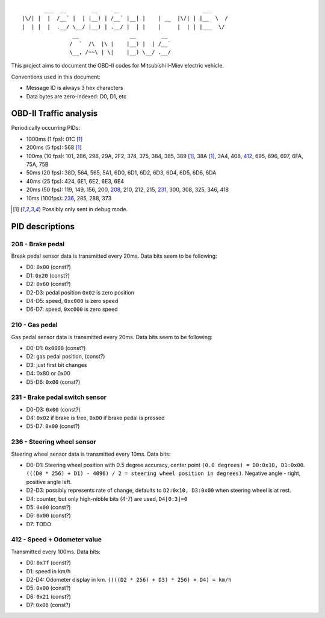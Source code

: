 ::

           ___  __        __     __                          ___
    |\/| |  |  /__` |  | |__) | /__` |__| |    | __  |\/| | |__  \  /
    |  | |  |  .__/ \__/ |__) | .__/ |  | |    |     |  | | |___  \/
                    __                __        __ 
                   /  `  /\  |\ |    |__) |  | /__`
                   \__, /~~\ | \|    |__) \__/ .__/


This project aims to document the OBD-II codes for Mitsubishi I-Miev
electric vehicle.

Conventions used in this document:

- Message ID is always 3 hex characters
- Data bytes are zero-indexed: D0, D1, etc

OBD-II Traffic analysis
~~~~~~~~~~~~~~~~~~~~~~~

Periodically occurring PIDs:

- 1000ms (1 fps):
  01C [#note_testmode]_
- 200ms (5 fps):
  568 [#note_testmode]_
- 100ms (10 fps):
  101, 286, 298, 29A, 2F2, 374, 375, 384, 385, 389 [#note_testmode]_,
  38A [#note_testmode]_, 3A4, 408, 412_, 695, 696, 697, 6FA, 75A, 75B
- 50ms (20 fps):
  38D, 564, 565, 5A1, 6D0, 6D1, 6D2, 6D3, 6D4, 6D5, 6D6, 6DA
- 40ms (25 fps):
  424, 6E1, 6E2, 6E3, 6E4
- 20ms (50 fps):
  119, 149, 156, 200, 208_, 210, 212, 215, 231_, 300, 308, 325, 346, 418
- 10ms (100fps):
  236_, 285, 288, 373

.. [#note_testmode] Possibly only sent in debug mode.

PID descriptions
~~~~~~~~~~~~~~~~

.. _208:

208 - Brake pedal
-----------------

Break pedal sensor data is transmitted every 20ms. Data bits seem
to be following:

- D0: ``0x00`` (const?)
- D1: ``0x20`` (const?)
- D2: ``0x60`` (const?)
- D2-D3: pedal position  ``0x02`` is zero position
- D4-D5: speed, ``0xc000`` is zero speed
- D6-D7: speed, ``0xc000`` is zero speed

.. _210:

210 - Gas pedal
-----------------

Gas pedal sensor data is transmitted every 20ms. Data bits seem
to be following:

- D0-D1: ``0x0000`` (const?)
- D2: gas pedal position,  (const?)
- D3: just first bit changes
- D4: 0x80 or 0x00 
- D5-D6:  ``0x00`` (const?)


.. _231:

231 - Brake pedal switch sensor
-------------------------------

- D0-D3: ``0x00`` (const?)
- D4: ``0x02`` if brake is free, ``0x00`` if brake pedal is pressed
- D5-D7: ``0x00`` (const?)

.. _236:

236 - Steering wheel sensor
---------------------------

Steering wheel sensor data is transmitted every 10ms. Data bits:

- D0-D1: Steering wheel position with 0.5 degree accuracy, center point ``(0.0 degrees) = D0:0x10, D1:0x00``. ``(((D0 * 256) + D1) - 4096) / 2 = steering wheel position in degrees)``. Negative angle - right, positive angle left.
- D2-D3: possibly represents rate of change, defaults to ``D2:0x10, D3:0x00`` when steering wheel is at rest.
- D4: counter, but only high-nibble bits (4-7) are used, ``D4[0:3]=0``
- D5: ``0x00`` (const?)
- D6: ``0x00`` (const?)
- D7: TODO

.. _412:

412 - Speed + Odometer value
----------------------------

Transmitted every 100ms. Data bits:

- D0: ``0x7f`` (const?)
- D1: speed in km/h
- D2-D4: Odometer display in km. ``((((D2 * 256) + D3) * 256) + D4) = km/h``
- D5: ``0x00`` (const?)
- D6: ``0x21`` (const?)
- D7: ``0x06`` (const?)

